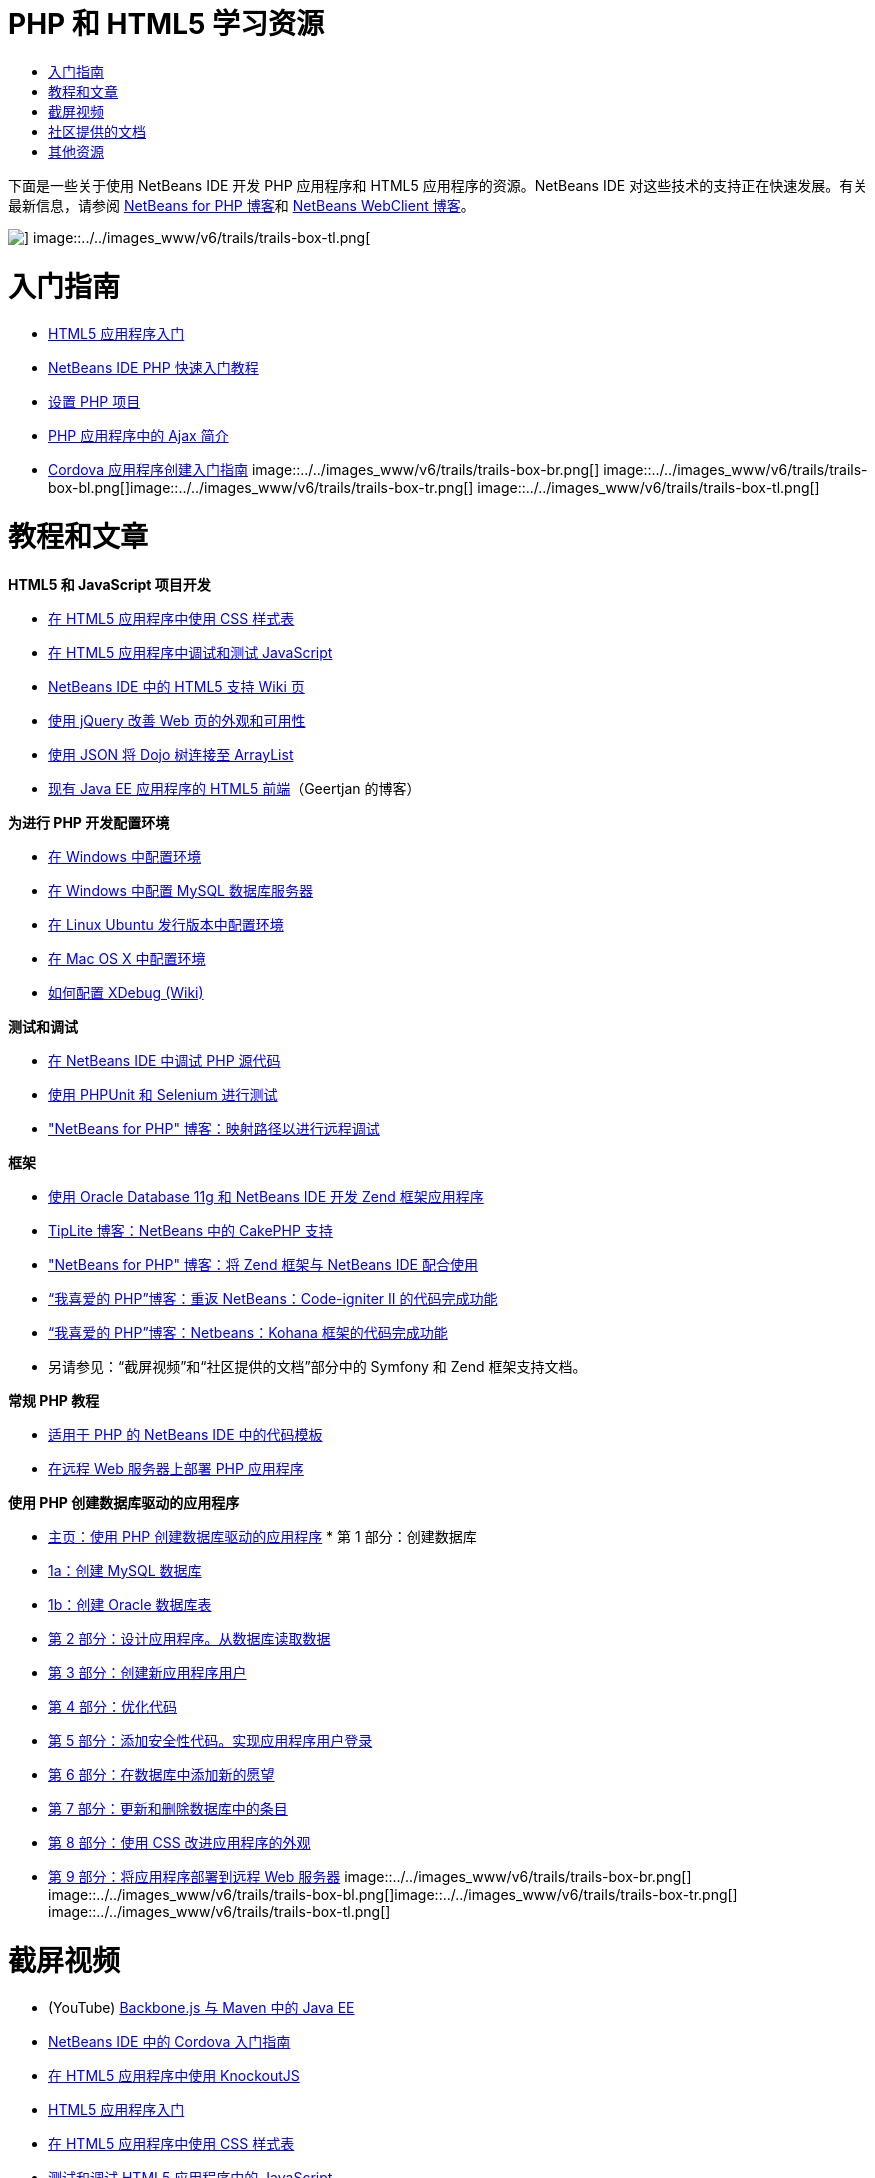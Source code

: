 // 
//     Licensed to the Apache Software Foundation (ASF) under one
//     or more contributor license agreements.  See the NOTICE file
//     distributed with this work for additional information
//     regarding copyright ownership.  The ASF licenses this file
//     to you under the Apache License, Version 2.0 (the
//     "License"); you may not use this file except in compliance
//     with the License.  You may obtain a copy of the License at
// 
//       http://www.apache.org/licenses/LICENSE-2.0
// 
//     Unless required by applicable law or agreed to in writing,
//     software distributed under the License is distributed on an
//     "AS IS" BASIS, WITHOUT WARRANTIES OR CONDITIONS OF ANY
//     KIND, either express or implied.  See the License for the
//     specific language governing permissions and limitations
//     under the License.
//

= PHP 和 HTML5 学习资源
:jbake-type: tutorial
:jbake-tags: tutorials 
:jbake-status: published
:icons: font
:syntax: true
:source-highlighter: pygments
:toc: left
:toc-title:
:description: PHP 和 HTML5 学习资源 - Apache NetBeans
:keywords: Apache NetBeans, Tutorials, PHP 和 HTML5 学习资源

下面是一些关于使用 NetBeans IDE 开发 PHP 应用程序和 HTML5 应用程序的资源。NetBeans IDE 对这些技术的支持正在快速发展。有关最新信息，请参阅 link:http://blogs.oracle.com/netbeansphp/[+NetBeans for PHP 博客+]和 link:https://blogs.oracle.com/netbeanswebclient/[+NetBeans WebClient 博客+]。

image::../../images_www/v6/trails/trails-box-tr.png[] image::../../images_www/v6/trails/trails-box-tl.png[]

= 入门指南 
:jbake-type: tutorial
:jbake-tags: tutorials 
:jbake-status: published
:icons: font
:syntax: true
:source-highlighter: pygments
:toc: left
:toc-title:
:description: 入门指南  - Apache NetBeans
:keywords: Apache NetBeans, Tutorials, 入门指南 

* link:../docs/webclient/html5-gettingstarted.html[+HTML5 应用程序入门+]
* link:../docs/php/quickstart.html[+NetBeans IDE PHP 快速入门教程+]
* link:../docs/php/project-setup.html[+设置 PHP 项目+]
* link:../../kb/docs/php/ajax-quickstart.html[+PHP 应用程序中的 Ajax 简介+]
* link:../docs/webclient/cordova-gettingstarted.html[+Cordova 应用程序创建入门指南+]
image::../../images_www/v6/trails/trails-box-br.png[] image::../../images_www/v6/trails/trails-box-bl.png[]image::../../images_www/v6/trails/trails-box-tr.png[] image::../../images_www/v6/trails/trails-box-tl.png[]

= 教程和文章
:jbake-type: tutorial
:jbake-tags: tutorials 
:jbake-status: published
:icons: font
:syntax: true
:source-highlighter: pygments
:toc: left
:toc-title:
:description: 教程和文章 - Apache NetBeans
:keywords: Apache NetBeans, Tutorials, 教程和文章

*HTML5 和 JavaScript 项目开发*

* link:../docs/webclient/html5-editing-css.html[+在 HTML5 应用程序中使用 CSS 样式表+]
* link:../docs/webclient/html5-js-support.html[+在 HTML5 应用程序中调试和测试 JavaScript+]
* link:http://wiki.netbeans.org/HTML5[+NetBeans IDE 中的 HTML5 支持 Wiki 页+]
* link:../docs/web/js-toolkits-jquery.html[+使用 jQuery 改善 Web 页的外观和可用性+]
* link:../docs/web/js-toolkits-dojo.html[+使用 JSON 将 Dojo 树连接至 ArrayList+]
* link:https://blogs.oracle.com/geertjan/entry/html5_front_end_for_an[+现有 Java EE 应用程序的 HTML5 前端+]（Geertjan 的博客）

*为进行 PHP 开发配置环境*

* link:../docs/php/configure-php-environment-windows.html[+在 Windows 中配置环境+]
* link:../docs/ide/install-and-configure-mysql-server.html[+在 Windows 中配置 MySQL 数据库服务器+]
* link:../docs/php/configure-php-environment-ubuntu.html[+在 Linux Ubuntu 发行版本中配置环境+]
* link:../docs/php/configure-php-environment-mac-os.html[+在 Mac OS X 中配置环境+]
* link:http://wiki.netbeans.org/HowToConfigureXDebug[+如何配置 XDebug (Wiki)+]

*测试和调试*

* link:../../kb/docs/php/debugging.html[+在 NetBeans IDE 中调试 PHP 源代码+]
* link:../docs/php/phpunit.html[+使用 PHPUnit 和 Selenium 进行测试+]
* link:http://blogs.oracle.com/netbeansphp/entry/path_mapping_in_php_debugger[+"NetBeans for PHP" 博客：映射路径以进行远程调试+]

*框架*

* link:http://www.oracle.com/webfolder/technetwork/tutorials/obe/db/oow10/php_webapp/php_webapp.htm[+使用 Oracle Database 11g 和 NetBeans IDE 开发 Zend 框架应用程序+]
* link:http://www.tiplite.com/cakephp-support-in-netbeans/[+TipLite 博客：NetBeans 中的 CakePHP 支持+]
* link:http://blogs.oracle.com/netbeansphp/entry/using_zend_framework_with_netbeans[+"NetBeans for PHP" 博客：将 Zend 框架与 NetBeans IDE 配合使用+]
* link:http://www.mybelovedphp.com/2009/01/27/netbeans-revisited-code-completion-for-code-igniter-ii/[+“我喜爱的 PHP”博客：重返 NetBeans：Code-igniter II 的代码完成功能+]
* link:http://www.mybelovedphp.com/2009/01/27/netbeans-code-completion-for-the-kohana-framework/[+“我喜爱的 PHP”博客：Netbeans：Kohana 框架的代码完成功能+]
* 另请参见：“截屏视频”和“社区提供的文档”部分中的 Symfony 和 Zend 框架支持文档。

*常规 PHP 教程*

* link:../docs/php/code-templates.html[+适用于 PHP 的 NetBeans IDE 中的代码模板+]
* link:../docs/php/remote-hosting-and-ftp-account.html[+在远程 Web 服务器上部署 PHP 应用程序+]

*使用 PHP 创建数据库驱动的应用程序*

* link:../docs/php/wish-list-tutorial-main-page.html[+主页：使用 PHP 创建数据库驱动的应用程序+]
* 
第 1 部分：创建数据库

* link:../docs/php/wish-list-lesson1.html[+1a：创建 MySQL 数据库+]
* link:../docs/php/wish-list-oracle-lesson1.html[+1b：创建 Oracle 数据库表+]
* link:../docs/php/wish-list-lesson2.html[+第 2 部分：设计应用程序。从数据库读取数据+]
* link:../docs/php/wish-list-lesson3.html[+第 3 部分：创建新应用程序用户+]
* link:../docs/php/wish-list-lesson4.html[+第 4 部分：优化代码+]
* link:../docs/php/wish-list-lesson5.html[+第 5 部分：添加安全性代码。实现应用程序用户登录+]
* link:../docs/php/wish-list-lesson6.html[+第 6 部分：在数据库中添加新的愿望+]
* link:../docs/php/wish-list-lesson7.html[+第 7 部分：更新和删除数据库中的条目+]
* link:../docs/php/wish-list-lesson8.html[+第 8 部分：使用 CSS 改进应用程序的外观+]
* link:../docs/php/wish-list-lesson9.html[+第 9 部分：将应用程序部署到远程 Web 服务器+]
image::../../images_www/v6/trails/trails-box-br.png[] image::../../images_www/v6/trails/trails-box-bl.png[]image::../../images_www/v6/trails/trails-box-tr.png[] image::../../images_www/v6/trails/trails-box-tl.png[]

= 截屏视频
:jbake-type: tutorial
:jbake-tags: tutorials 
:jbake-status: published
:icons: font
:syntax: true
:source-highlighter: pygments
:toc: left
:toc-title:
:description: 截屏视频 - Apache NetBeans
:keywords: Apache NetBeans, Tutorials, 截屏视频

* (YouTube) link:https://www.youtube.com/watch?v=gIEBo2AUDkA[+Backbone.js 与 Maven 中的 Java EE+]
* link:../docs/web/html5-cordova-screencast.html[+NetBeans IDE 中的 Cordova 入门指南+]
* link:../docs/webclient/html5-knockout-screencast.html[+在 HTML5 应用程序中使用 KnockoutJS+]
* link:../docs/web/html5-gettingstarted-screencast.html[+HTML5 应用程序入门+]
* link:../docs/web/html5-css-screencast.html[+在 HTML5 应用程序中使用 CSS 样式表+]
* link:../docs/web/html5-javascript-screencast.html[+测试和调试 HTML5 应用程序中的 JavaScript+]
* (YouTube) link:http://www.youtube.com/watch?v=edw0js0hdEo[+NetBeans IDE 中的 HTML5、JavaScript 和 CSS3+]
* (YouTube) link:http://www.youtube.com/watch?v=loSrdwuxgSI#![+5 分钟内从数据库到 HTML5 Backbone.js+]
* link:../docs/php/screencast-php54.html[+在 NetBeans IDE 中编辑 PHP 5.4+]
* link:../docs/php/screencast-doctrine2.html[+适用于 PHP 的 NetBeans IDE 中的 Doctrine 2 框架支持+]
* link:../docs/php/screencast-continuous-builds.html[+持续构建服务器上的 PHP 支持+]
* link:../docs/php/screencast-apigen.html[+在 NetBeans IDE 中生成 PHP 文档+]（现在使用 ApiGen 来代替 PHPDocumentor。）
* link:../docs/php/screencast-smarty.html[+适用于 PHP 的 NetBeans IDE 中的 Smarty 框架支持+]
* link:../docs/php/screencast-rename-refactoring.html[+适用于 PHP 的 NetBeans IDE 7.0 中的重命名重构和其他编辑器改进+]
* link:../docs/php/zend-framework-screencast.html[+截屏视频：NetBeans IDE 中的 Zend 框架支持+]
* link:../docs/php/namespace-code-completion-screencast.html[+PHP 名称空间代码完成+]
* link:../docs/php/flickr-screencast.html[+在 Flickr 中构建 PHP 演示+]
* link:../docs/php/php-variables-screencast.html[+声明注释中的变量和相关的代码完成功能+]

image:::../../images_www/v6/arrow-button.gif[role="left", link="/community/media.html"]

image::../../images_www/v6/trails/trails-box-br.png[] image::../../images_www/v6/trails/trails-box-bl.png[]image::../../images_www/v6/trails/trails-box-tr.png[] image::../../images_www/v6/trails/trails-box-tl.png[]

= 社区提供的文档
:jbake-type: tutorial
:jbake-tags: tutorials 
:jbake-status: published
:icons: font
:syntax: true
:source-highlighter: pygments
:toc: left
:toc-title:
:description: 社区提供的文档 - Apache NetBeans
:keywords: Apache NetBeans, Tutorials, 社区提供的文档

* link:http://netbeans.dzone.com/php-project-api-generator[+DZone：APIGen 插件：PHP 项目 API 生成器+]
* link:http://wiki.netbeans.org/NB68symfony[+在 Windows 中，NetBeans 6.8 使用的 Symfony+]
* link:http://wiki.netbeans.org/ConfiguringNetBeansProjectForWordPress[+针对 WordPress 配置 NetBeans IDE 项目+]

image:::../../images_www/v6/arrow-button.gif[role="left", link="http://wiki.netbeans.org/CommunityDocs_Contributions"]

image::../../images_www/v6/trails/trails-box-tr.png[] image::../../images_www/v6/trails/trails-box-tl.png[]

= 其他资源
:jbake-type: tutorial
:jbake-tags: tutorials 
:jbake-status: published
:icons: font
:syntax: true
:source-highlighter: pygments
:toc: left
:toc-title:
:description: 其他资源 - Apache NetBeans
:keywords: Apache NetBeans, Tutorials, 其他资源

*_使用 NetBeans IDE 开发应用程序_用户指南*

* link:http://www.oracle.com/pls/topic/lookup?ctx=nb7400&id=NBDAG1532[+开发 PHP 应用程序+]
* link:http://www.oracle.com/pls/topic/lookup?ctx=nb7400&id=NBDAG1525[+开发 HTML5 应用程序+]

*在线期刊文章*

* link:http://netbeans.dzone.com/news/generate-constructor-getters-a[+NetBeans 区：在 NetBeans PHP IDE 中生成构造函数、Getter 和 Setter+]
* link:http://netbeans.dzone.com/news/netbeans-project-specific-php-[+NetBeans 区：NetBeans 项目特定的 PHP 解释器+]
* link:http://jaxenter.com/from-database-to-restful-web-service-to-html5-in-10-minutes-46064.html[+Jax 杂志：10 分钟内从数据库到 REST 风格的 Web 服务再到 HTML5+]

*IDE、数据库和版本控制*

* link:../docs/ide/oracle-db.html[+连接到 Oracle 数据库+]
* link:../../features/ide/index.html[+基本 IDE 特性+]
* link:../articles/mysql.html[+MySQL 和 NetBeans IDE+]
* link:../docs/ide/mysql.html[+连接 MySQL 数据库+]
* link:../../features/ide/collaboration.html[+版本控制和开发者协作+]
* link:http://nbdrupalsupport.dev.java.net/[+NetBeans IDE 的 Drupal 6.x 支持+]

*博客*

* link:http://blogs.oracle.com/netbeansphp/entry/configuring_a_netbeans_php_project#comments[+"NetBeans for PHP" 博客+]
* link:https://blogs.oracle.com/netbeanswebclient/[+NetBeans Web 客户端博客+]
image::../../images_www/v6/trails/trails-box-br.png[] image::../../images_www/v6/trails/trails-box-bl.png[]
